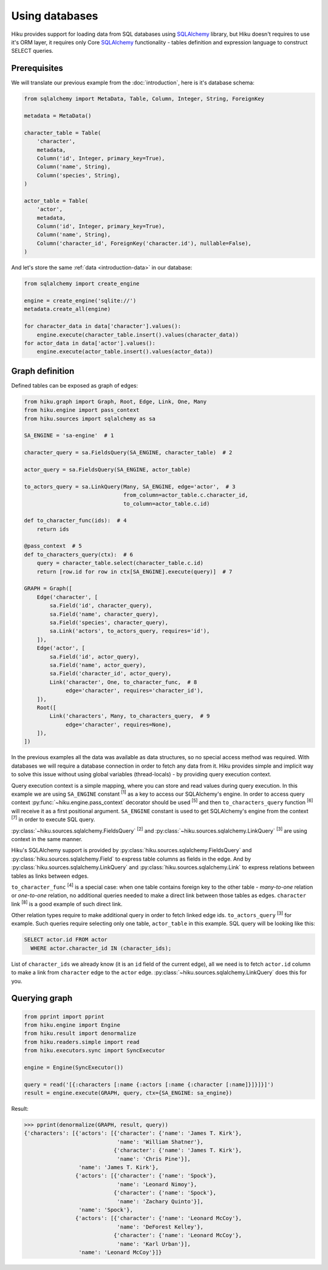 Using databases
===============

Hiku provides support for loading data from SQL databases using SQLAlchemy_
library, but Hiku doesn't requires to use it's ORM layer, it requires only Core
SQLAlchemy_ functionality - tables definition and expression language to
construct SELECT queries.

Prerequisites
~~~~~~~~~~~~~

We will translate our previous example from the :doc:`introduction`, here is it's
database schema:

.. code-block:: python

    from sqlalchemy import MetaData, Table, Column, Integer, String, ForeignKey

    metadata = MetaData()

    character_table = Table(
        'character',
        metadata,
        Column('id', Integer, primary_key=True),
        Column('name', String),
        Column('species', String),
    )

    actor_table = Table(
        'actor',
        metadata,
        Column('id', Integer, primary_key=True),
        Column('name', String),
        Column('character_id', ForeignKey('character.id'), nullable=False),
    )

And let's store the same :ref:`data <introduction-data>` in our database:

.. code-block:: python

    from sqlalchemy import create_engine

    engine = create_engine('sqlite://')
    metadata.create_all(engine)

    for character_data in data['character'].values():
        engine.execute(character_table.insert().values(character_data))
    for actor_data in data['actor'].values():
        engine.execute(actor_table.insert().values(actor_data))

Graph definition
~~~~~~~~~~~~~~~~

Defined tables can be exposed as graph of edges:

.. code-block:: python

    from hiku.graph import Graph, Root, Edge, Link, One, Many
    from hiku.engine import pass_context
    from hiku.sources import sqlalchemy as sa

    SA_ENGINE = 'sa-engine'  # 1

    character_query = sa.FieldsQuery(SA_ENGINE, character_table)  # 2

    actor_query = sa.FieldsQuery(SA_ENGINE, actor_table)

    to_actors_query = sa.LinkQuery(Many, SA_ENGINE, edge='actor',  # 3
                                   from_column=actor_table.c.character_id,
                                   to_column=actor_table.c.id)

    def to_character_func(ids):  # 4
        return ids

    @pass_context  # 5
    def to_characters_query(ctx):  # 6
        query = character_table.select(character_table.c.id)
        return [row.id for row in ctx[SA_ENGINE].execute(query)]  # 7

    GRAPH = Graph([
        Edge('character', [
            sa.Field('id', character_query),
            sa.Field('name', character_query),
            sa.Field('species', character_query),
            sa.Link('actors', to_actors_query, requires='id'),
        ]),
        Edge('actor', [
            sa.Field('id', actor_query),
            sa.Field('name', actor_query),
            sa.Field('character_id', actor_query),
            Link('character', One, to_character_func,  # 8
                 edge='character', requires='character_id'),
        ]),
        Root([
            Link('characters', Many, to_characters_query,  # 9
                 edge='character', requires=None),
        ]),
    ])

In the previous examples all the data was available as data structures, so no
special access method was required. With databases we will require a database
connection in order to fetch any data from it. Hiku provides simple and
implicit way to solve this issue without using global variables (thread-locals)
- by providing query execution context.

Query execution context is a simple mapping, where you can store and read values
during query execution. In this example we are using ``SA_ENGINE``
constant :sup:`[1]` as a key to access our SQLAlchemy's engine. In order to
access query context :py:func:`~hiku.engine.pass_context` decorator should
be used :sup:`[5]` and then ``to_characters_query`` function :sup:`[6]` will
receive it as a first positional argument. ``SA_ENGINE`` constant is used to get
SQLAlchemy's engine from the context :sup:`[7]` in order to execute SQL query.

:py:class:`~hiku.sources.sqlalchemy.FieldsQuery` :sup:`[2]` and
:py:class:`~hiku.sources.sqlalchemy.LinkQuery` :sup:`[3]` are using context
in the same manner.

Hiku's SQLAlchemy support is provided by
:py:class:`hiku.sources.sqlalchemy.FieldsQuery` and
:py:class:`hiku.sources.sqlalchemy.Field` to express table columns as fields in
the edge. And by :py:class:`hiku.sources.sqlalchemy.LinkQuery` and
:py:class:`hiku.sources.sqlalchemy.Link` to express relations between tables as
links between edges.

``to_character_func`` :sup:`[4]` is a special case: when one table contains
foreign key to the other table - `many-to-one` relation or `one-to-one`
relation, no additional queries needed to make a direct link between those
tables as edges. ``character`` link :sup:`[8]` is a good example of such direct
link.

Other relation types require to make additional query in order to fetch
linked edge ids. ``to_actors_query`` :sup:`[3]` for example. Such queries require
selecting only one table, ``actor_table`` in this example. SQL query will be
looking like this:

.. code-block:: sql

    SELECT actor.id FROM actor
      WHERE actor.character_id IN (character_ids);

List of ``character_ids`` we already know (it is an ``id`` field of the current
edge), all we need is to fetch ``actor.id`` column to make a link from
``character`` edge to the ``actor`` edge.
:py:class:`~hiku.sources.sqlalchemy.LinkQuery` does this for you.

Querying graph
~~~~~~~~~~~~~~

.. code-block:: python

    from pprint import pprint
    from hiku.engine import Engine
    from hiku.result import denormalize
    from hiku.readers.simple import read
    from hiku.executors.sync import SyncExecutor

    engine = Engine(SyncExecutor())

    query = read('[{:characters [:name {:actors [:name {:character [:name]}]}]}]')
    result = engine.execute(GRAPH, query, ctx={SA_ENGINE: sa_engine})

Result:

.. code-block:: python

    >>> pprint(denormalize(GRAPH, result, query))
    {'characters': [{'actors': [{'character': {'name': 'James T. Kirk'},
                                 'name': 'William Shatner'},
                                {'character': {'name': 'James T. Kirk'},
                                 'name': 'Chris Pine'}],
                     'name': 'James T. Kirk'},
                    {'actors': [{'character': {'name': 'Spock'},
                                 'name': 'Leonard Nimoy'},
                                {'character': {'name': 'Spock'},
                                 'name': 'Zachary Quinto'}],
                     'name': 'Spock'},
                    {'actors': [{'character': {'name': 'Leonard McCoy'},
                                 'name': 'DeForest Kelley'},
                                {'character': {'name': 'Leonard McCoy'},
                                 'name': 'Karl Urban'}],
                     'name': 'Leonard McCoy'}]}

.. _SQLAlchemy: http://www.sqlalchemy.org
